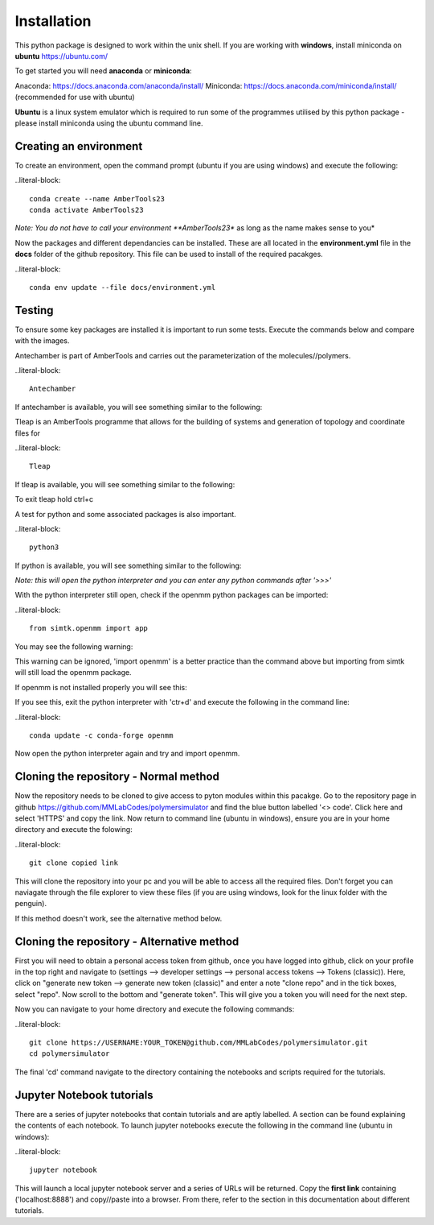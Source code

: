 Installation
============

This python package is designed to work within the unix shell. If you are working with **windows**, install miniconda on **ubuntu** https://ubuntu.com/ 

To get started you will need **anaconda** or **miniconda**:   

Anaconda: https://docs.anaconda.com/anaconda/install/   
Miniconda: https://docs.anaconda.com/miniconda/install/ (recommended for use with ubuntu)   

**Ubuntu** is a linux system emulator which is required to run some of the programmes utilised by this python package - please install miniconda using the ubuntu command line.

Creating an environment
-----------------------

To create an environment, open the command prompt (ubuntu if you are using windows) and execute the following:

..literal-block::

	conda create --name AmberTools23
	conda activate AmberTools23

*Note: You do not have to call your environment **AmberTools23** as long as the name makes sense to you*

Now the packages and different dependancies can be installed. These are all located in the **environment.yml** file in the **docs** folder of the github repository.
This file can be used to install of the required pacakges.

..literal-block::
	
	conda env update --file docs/environment.yml

Testing
-------

To ensure some key packages are installed it is important to run some tests. Execute the commands below and compare with the images.

Antechamber is part of AmberTools and carries out the parameterization of the molecules//polymers.

..literal-block::
	
	Antechamber

If antechamber is available, you will see something similar to the following:

.. image:: images/antechamber.PNG

Tleap is an AmberTools programme that allows for the building of systems and generation of topology and coordinate files for 

..literal-block::
	
	Tleap

If tleap is available, you will see something similar to the following:

.. image:: images/tleap.PNG

To exit tleap hold ctrl+c

A test for python and some associated packages is also important.

..literal-block::
	
	python3

If python is available, you will see something similar to the following:

.. image:: images/python.PNG

*Note: this will open the python interpreter and you can enter any python commands after '>>>'*

With the python interpreter still open, check if the openmm python packages can be imported:

..literal-block::
	
	from simtk.openmm import app

You may see the following warning:

.. image:: images/openmm_warning.png

This warning can be ignored, 'import openmm' is a better practice than the command above but importing from simtk will still load the openmm package.

If openmm is not installed properly you will see this:

.. image:: images/openmm_error.PNG

If you see this, exit the python interpreter with 'ctr+d' and execute the following in the command line:

..literal-block::
	
	conda update -c conda-forge openmm

Now open the python interpreter again and try and import openmm.

Cloning the repository - Normal method
--------------------------------------

Now the repository needs to be cloned to give access to pyton modules within this pacakge. Go to the repository page in github https://github.com/MMLabCodes/polymersimulator and find the blue button labelled '<> code'.
Click here and select 'HTTPS' and copy the link. Now return to command line (ubuntu in windows), ensure you are in your home directory and execute the folowing:

..literal-block::
	
	git clone copied link

This will clone the repository into your pc and you will be able to access all the required files. 
Don't forget you can naviagate through the file explorer to view these files (if you are using windows, look for the linux folder with the penguin).

If this method doesn't work, see the alternative method below.


Cloning the repository - Alternative method
-------------------------------------------

First you will need to obtain a personal access token from github, once you have logged into github, click on your profile in the top right and navigate to (settings --> developer settings --> personal access tokens --> Tokens (classic)). 
Here, click on "generate new token --> generate new token (classic)" and enter a note "clone repo" and in the tick boxes, select "repo". 
Now scroll to the bottom and "generate token". This will give you a token you will need for the next step.

Now you can navigate to your home directory and execute the following commands:

..literal-block::
	
	git clone https://USERNAME:YOUR_TOKEN@github.com/MMLabCodes/polymersimulator.git
	cd polymersimulator

The final 'cd' command navigate to the directory containing the notebooks and scripts required for the tutorials.

Jupyter Notebook tutorials
--------------------------

There are a series of jupyter notebooks that contain tutorials and are aptly labelled. A section can be found explaining the contents of each notebook.
To launch jupyter notebooks execute the following in the command line (ubuntu in windows):

..literal-block::
	
	jupyter notebook

This will launch a local jupyter notebook server and a series of URLs will be returned. Copy the **first link** containing ('localhost:8888') and copy//paste into a browser.
From there, refer to the section in this documentation about different tutorials.







